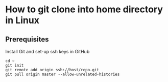 * How to git clone into home directory in Linux

** Prerequisites

Install Git and set-up ssh keys in GitHub

#+NAME: Set up instructions
#+BEGIN_SRC
cd ~
git init
git remote add origin ssh://host/repo.git
git pull origin master --allow-unrelated-histories
#+END_SRC

